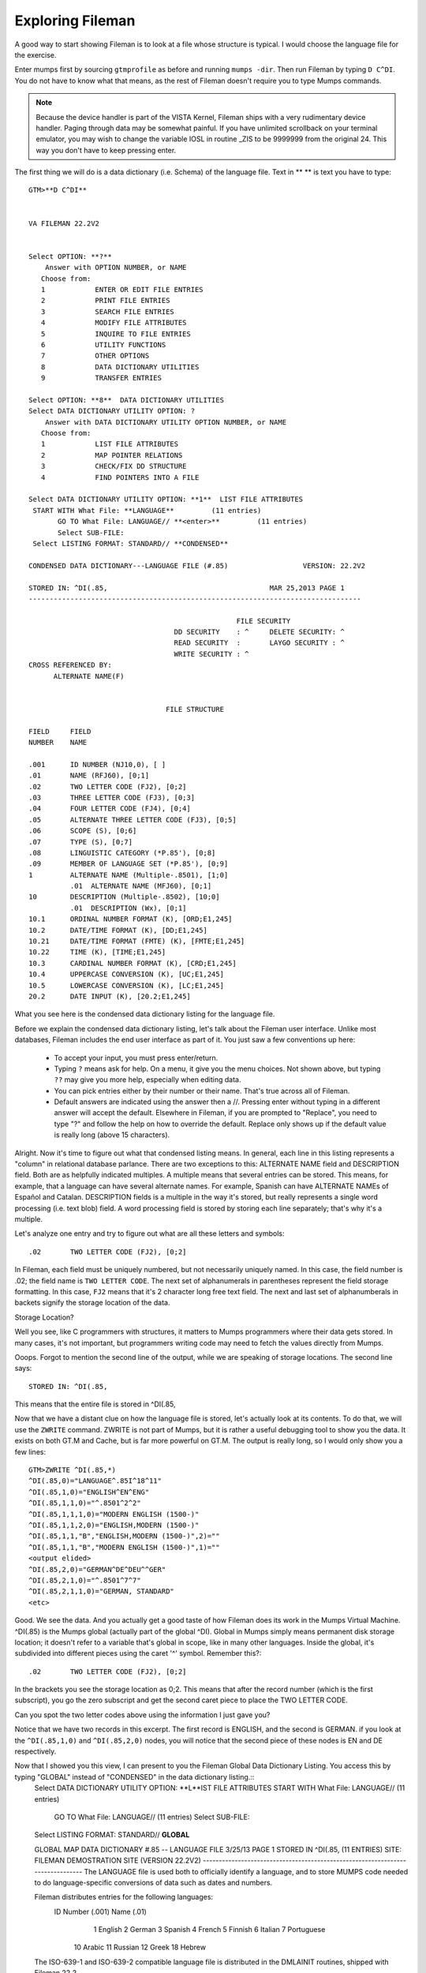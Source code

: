 Exploring Fileman
=================

A good way to start showing Fileman is to look at a file whose structure is typical. I would choose the language file for the exercise.

Enter mumps first by sourcing ``gtmprofile`` as before and running ``mumps -dir``. Then run Fileman by typing ``D C^DI``. You do not have to know what that means, as the rest of Fileman doesn't require you to type Mumps commands.

.. Note:: Because the device handler is part of the VISTA Kernel, Fileman ships with a very rudimentary device handler. Paging through data may be somewhat painful. If you have unlimited scrollback on your terminal emulator, you may wish to change the variable IOSL in routine _ZIS to be 9999999 from the original 24. This way you don't have to keep pressing enter.

The first thing we will do is a data dictionary (i.e. Schema) of the language file. Text in ** ** is text you have to type::

    GTM>**D C^DI**


    VA FILEMAN 22.2V2


    Select OPTION: **?**
        Answer with OPTION NUMBER, or NAME
       Choose from:
       1            ENTER OR EDIT FILE ENTRIES
       2            PRINT FILE ENTRIES
       3            SEARCH FILE ENTRIES
       4            MODIFY FILE ATTRIBUTES
       5            INQUIRE TO FILE ENTRIES
       6            UTILITY FUNCTIONS
       7            OTHER OPTIONS
       8            DATA DICTIONARY UTILITIES
       9            TRANSFER ENTRIES
       
    Select OPTION: **8**  DATA DICTIONARY UTILITIES
    Select DATA DICTIONARY UTILITY OPTION: ?
        Answer with DATA DICTIONARY UTILITY OPTION NUMBER, or NAME
       Choose from:
       1            LIST FILE ATTRIBUTES
       2            MAP POINTER RELATIONS
       3            CHECK/FIX DD STRUCTURE
       4            FIND POINTERS INTO A FILE
       
    Select DATA DICTIONARY UTILITY OPTION: **1**  LIST FILE ATTRIBUTES
     START WITH What File: **LANGUAGE**         (11 entries)
           GO TO What File: LANGUAGE// **<enter>**         (11 entries)
           Select SUB-FILE: 
     Select LISTING FORMAT: STANDARD// **CONDENSED**

    CONDENSED DATA DICTIONARY---LANGUAGE FILE (#.85)                  VERSION: 22.2V2

    STORED IN: ^DI(.85,                                       MAR 25,2013 PAGE 1
    --------------------------------------------------------------------------------

                                                      FILE SECURITY
                                       DD SECURITY    : ^     DELETE SECURITY: ^
                                       READ SECURITY  :       LAYGO SECURITY : ^
                                       WRITE SECURITY : ^
    CROSS REFERENCED BY:
          ALTERNATE NAME(F) 


                                     FILE STRUCTURE

    FIELD     FIELD
    NUMBER    NAME

    .001      ID NUMBER (NJ10,0), [ ]
    .01       NAME (RFJ60), [0;1]
    .02       TWO LETTER CODE (FJ2), [0;2]
    .03       THREE LETTER CODE (FJ3), [0;3]
    .04       FOUR LETTER CODE (FJ4), [0;4]
    .05       ALTERNATE THREE LETTER CODE (FJ3), [0;5]
    .06       SCOPE (S), [0;6]
    .07       TYPE (S), [0;7]
    .08       LINGUISTIC CATEGORY (*P.85'), [0;8]
    .09       MEMBER OF LANGUAGE SET (*P.85'), [0;9]
    1         ALTERNATE NAME (Multiple-.8501), [1;0]
              .01  ALTERNATE NAME (MFJ60), [0;1]
    10        DESCRIPTION (Multiple-.8502), [10;0]
              .01  DESCRIPTION (Wx), [0;1]
    10.1      ORDINAL NUMBER FORMAT (K), [ORD;E1,245]
    10.2      DATE/TIME FORMAT (K), [DD;E1,245]
    10.21     DATE/TIME FORMAT (FMTE) (K), [FMTE;E1,245]
    10.22     TIME (K), [TIME;E1,245]
    10.3      CARDINAL NUMBER FORMAT (K), [CRD;E1,245]
    10.4      UPPERCASE CONVERSION (K), [UC;E1,245]
    10.5      LOWERCASE CONVERSION (K), [LC;E1,245]
    20.2      DATE INPUT (K), [20.2;E1,245]

What you see here is the condensed data dictionary listing for the language
file.

Before we explain the condensed data dictionary listing, let's talk about the
Fileman user interface. Unlike most databases, Fileman includes the end user
interface as part of it. You just saw a few conventions up here:

 * To accept your input, you must press enter/return.
 * Typing ``?`` means ask for help. On a menu, it give you the menu choices.
   Not shown above, but typing ``??`` may give you more help, especially when
   editing data.
 * You can pick entries either by their number or their name. That's true
   across all of Fileman.
 * Default answers are indicated using the answer then a //. Pressing enter
   without typing in a different answer will accept the default. Elsewhere in
   Fileman, if you are prompted to "Replace", you need to type "?" and follow
   the help on how to override the default. Replace only shows up if the
   default value is really long (above 15 characters). 

Alright. Now it's time to figure out what that condensed listing means. In
general, each line in this listing represents a "column" in relational database
parlance. There are two exceptions to this: ALTERNATE NAME field and
DESCRIPTION field. Both are as helpfully indicated multiples. A multiple means
that several entries can be stored. This means, for example, that a language
can have several alternate names. For example, Spanish can have ALTERNATE NAMEs
of Español and Catalan. DESCRIPTION fields is a multiple in the way it's
stored, but really represents a single word processing (i.e. text blob) field. A word processing
field is stored by storing each line separately; that's why it's a multiple.

Let's analyze one entry and try to figure out what are all these letters and
symbols::

    .02       TWO LETTER CODE (FJ2), [0;2]

In Fileman, each field must be uniquely numbered, but not necessarily uniquely
named. In this case, the field number is .02; the field name is ``TWO LETTER
CODE``. The next set of alphanumerals in parentheses represent the field
storage formatting. In this case, ``FJ2`` means that it's 2 character long free
text field. The next and last set of alphanumberals in backets signify the
storage location of the data.

Storage Location?

Well you see, like C programmers with structures, it matters to Mumps programmers where
their data gets stored. In many cases, it's not important, but programmers
writing code may need to fetch the values directly from Mumps.

Ooops. Forgot to mention the second line of the output, while we are speaking
of storage locations. The second line says::

    STORED IN: ^DI(.85,

This means that the entire file is stored in ^DI(.85,

Now that we have a distant clue on how the language file is stored, let's
actually look at its contents. To do that, we will use the ``ZWRITE`` command.
ZWRITE is not part of Mumps, but it is rather a useful debugging tool to show
you the data. It exists on both GT.M and Cache, but is far more powerful on
GT.M. The output is really long, so I would only show you a few lines::

    GTM>ZWRITE ^DI(.85,*)
    ^DI(.85,0)="LANGUAGE^.85I^18^11"
    ^DI(.85,1,0)="ENGLISH^EN^ENG"
    ^DI(.85,1,1,0)="^.8501^2^2"
    ^DI(.85,1,1,1,0)="MODERN ENGLISH (1500-)"
    ^DI(.85,1,1,2,0)="ENGLISH,MODERN (1500-)"
    ^DI(.85,1,1,"B","ENGLISH,MODERN (1500-)",2)=""
    ^DI(.85,1,1,"B","MODERN ENGLISH (1500-)",1)=""
    <output elided>
    ^DI(.85,2,0)="GERMAN^DE^DEU^^GER"
    ^DI(.85,2,1,0)="^.8501^7^7"
    ^DI(.85,2,1,1,0)="GERMAN, STANDARD"
    <etc>

Good. We see the data. And you actually get a good taste of how Fileman does its work in the Mumps Virtual Machine. ^DI(.85) is the Mumps global (actually part of the global ^DI). Global in Mumps simply means permanent disk storage location; it doesn't refer to a variable that's global in scope, like in many other languages. Inside the global, it's subdivided into different pieces using the caret '^' symbol. Remember this?::

    .02       TWO LETTER CODE (FJ2), [0;2]

In the brackets you see the storage location as 0;2. This means that after the record number (which is the first subscript), you go the zero subscript and get the second caret piece to place the TWO LETTER CODE.

Can you spot the two letter codes above using the information I just gave you?

Notice that we have two records in this excerpt. The first record is ENGLISH, and the second is GERMAN. if you look at the ``^DI(.85,1,0)`` and ``^DI(.85,2,0)`` nodes, you will notice that the second piece of these nodes is EN and DE respectively.

Now that I showed you this view, I can present to you the Fileman Global Data Dictionary Listing. You access this by typing "GLOBAL" instead of "CONDENSED" in the data dictionary listing.::
    Select DATA DICTIONARY UTILITY OPTION:    **L**IST FILE ATTRIBUTES
    START WITH What File: LANGUAGE//         (11 entries)
      GO TO What File: LANGUAGE//         (11 entries)
      Select SUB-FILE: 
    Select LISTING FORMAT: STANDARD// **GLOBAL**

    GLOBAL MAP DATA DICTIONARY #.85 -- LANGUAGE FILE              3/25/13    PAGE 1
    STORED IN ^DI(.85,  (11 ENTRIES)   SITE: FILEMAN DEMOSTRATION SITE    (VERSION 22.2V2)   
    -------------------------------------------------------------------------------
    The LANGUAGE file is used both to officially identify a language, and to store
    MUMPS code needed to do language-specific conversions of data such as dates and
    numbers.  
     
    Fileman distributes entries for the following languages: 
     ID Number (.001)       Name (.01) 
                    1       English 
                    2       German 
                    3       Spanish 
                    4       French 
                    5       Finnish 
                    6       Italian 
                    7       Portuguese 
                   10       Arabic 
                   11       Russian 
                   12       Greek 
                   18       Hebrew 
     
    The ISO-639-1 and ISO-639-2 compatible language file is distributed in the 
    DMLAINIT routines, shipped with Fileman 22.2.  
     
    A pointer to this file from the TRANSLATION multiple on the DIALOG file also
    allows non-English text to be returned via FileMan calls.  
     
    A note to VISTA developers: Although users can select entries by name, software
    should use the official two or three letter codes to eliminiate mistakes
    resulting from languages that have similar spelling.  

    CROSS
    REFERENCED BY: ALTERNATE NAME(F)



    ^DI(.85,D0,0)= (#.01) NAME [1F] ^ (#.02) TWO LETTER CODE [2F] ^ (#.03) THREE 
                ==>LETTER CODE [3F] ^ (#.04) FOUR LETTER CODE [4F] ^ (#.05) 
                ==>ALTERNATE THREE LETTER CODE [5F] ^ (#.06) SCOPE [6S] ^ (#.07) 
                ==>TYPE [7S] ^ (#.08) LINGUISTIC CATEGORY [8P:.85] ^ (#.09) 
                ==>MEMBER OF LANGUAGE SET [9P:.85] ^ 
    ^DI(.85,D0,1,0)=^.8501^^  (#1) ALTERNATE NAME
    ^DI(.85,D0,1,D1,0)= (#.01) ALTERNATE NAME [1F] ^ 
    ^DI(.85,D0,10,0)=^.8502^^  (#10) DESCRIPTION
    ^DI(.85,D0,10,D1,0)= (#.01) DESCRIPTION [1W] ^ 
    ^DI(.85,D0,20.2)= (#20.2) DATE INPUT [E1,245K] ^ 
    ^DI(.85,D0,CRD)= (#10.3) CARDINAL NUMBER FORMAT [E1,245K] ^ 
    ^DI(.85,D0,DD)= (#10.2) DATE/TIME FORMAT [E1,245K] ^ 
    ^DI(.85,D0,FMTE)= (#10.21) DATE/TIME FORMAT (FMTE) [E1,245K] ^ 
    ^DI(.85,D0,LC)= (#10.5) LOWERCASE CONVERSION [E1,245K] ^ 
    ^DI(.85,D0,ORD)= (#10.1) ORDINAL NUMBER FORMAT [E1,245K] ^ 
    ^DI(.85,D0,TIME)= (#10.22) TIME [E1,245K] ^ 
    ^DI(.85,D0,UC)= (#10.4) UPPERCASE CONVERSION [E1,245K] ^ 


    INPUT TEMPLATE(S):

    PRINT TEMPLATE(S):

    SORT TEMPLATE(S):

    FORM(S)/BLOCK(S):

This presents the global data structure in a more intuitive format.

TODO: Printing data.
